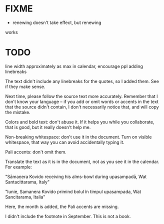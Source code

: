 
* FIXME

  - renewing \quoteFont doesn't take effect, but renewing \ACALquoteFmt
  works

* TODO

line width approximately as max in calendar, encourage ppl adding linebreaks

The text didn't include any linebreaks for the quotes, so I added them. See if they make sense.

Next time, please follow the source text more accurately. Remember that I don't know your language -- if you add or omit words or accents in the text that the source didn't contain, I don't necessarily notice that, and will copy the mistake.

Colors and bold text: don't abuse it. If it helps you while you collaborate, that is good, but it really doesn't help me.

Non-breaking whitespace: don't use it in the document. Turn on visible whitespace, that way you can avoid accidentally typing it.

Pali accents: don't omit them.

Translate the text as it is in the document, not as you see it in the calendar. For example:

"Sāmaṇera Kovido receiving his alms-bowl during upasampadā, Wat Santacittarama, Italy"

"Iunie, Samanera Kovido primind bolul în timpul upasampada, Wat Sancitarama, Italia"

Here, the month is added, the Pali accents are missing.

I didn't include the footnote in September. This is not a book.

